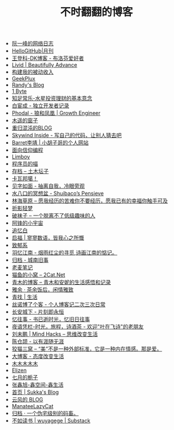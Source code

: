#+TITLE: 不时翻翻的博客

- [[https://www.ruanyifeng.com/blog/][阮一峰的网络日志]]
- [[https://hellogithub.com/periodical][HelloGitHub|月刊]]
- [[https://greatdk.com/][王登科-DK博客 - 布洛芬爱好者]]
- [[https://livid.v2ex.com/][Livid | Beautifully Advance]]
- [[https://www.bmpi.dev/][构建我的被动收入]]
- [[https://geekplux.com/][GeekPlux]]
- [[https://lutaonan.com/][Randy's Blog]]
- [[https://1byte.io/][1 Byte]]
- [[https://mercurychong.blogspot.com/][知足常乐-水星投资理财的基本意念]]
- [[https://www.ixiqin.com/][白宦成 - 独立开发者记录]]
- [[https://www.phodal.com/][Phodal - 狼和凤凰 | Growth Engineer]]
- [[http://blog.farmostwood.net/][木遥的窗子]]
- [[https://blog.gotocoding.com/][重归混沌的BLOG]]
- [[https://www.skywind.me/blog/][Skywind Inside - 写自己的代码，让别人猜去吧]]
- [[https://www.barretlee.com/][Barret李靖 | 小胡子哥的个人网站]]
- [[https://draveness.me/][面向信仰编程]]
- [[https://limboy.me/][Limboy]]
- [[https://catcoding.me/][程序员的喵]]
- [[https://tumutanzi.com/archives][存档 – 土木坛子]]
- [[https://www.kawabangga.com/][卡瓦邦噶！]]
- [[https://hiwannz.com/][见字如面 - 抽离自我，冷眼旁观]]
- [[https://blog.shuiba.co/][水八口的冥想盆 - Shuibaco’s Pensieve]]
- [[https://lhcy.org/][林海草原 – 愿我经历的苦难你不要经历，愿我已有的幸福你触手可及]]
- [[https://nexmoe.com/][折影轻梦]]
- [[https://pewae.com/][破袜子 – 一个脱离不了低级趣味的人]]
- [[https://feng.pub/][阿锋的小宇宙]]
- [[https://www.zhuiyibai.cn/][追忆白]]
- [[https://qifu.me/][启福 | 寥寥数语，皆我心之所慨]]
- [[https://www.juroku.net/][致郁系]]
- [[https://yyjn.org/][羽忆江南 - 烟雨红尘的寻觅,诗画江南的惦记。]]
- [[https://blog.uso.cc/archives.html][归档 - 城南旧事]]
- [[https://laomai.org/][老麦笔记]]
- [[https://2cat.net/][猫鱼的小窝 – 2Cat.Net]]
- [[http://iyoubo.com:800/][青木的博客 – 青木和安妮的生活感悟和记录]]
- [[https://www.yayu.net/][雅余 · 茶余饭后，闲情雅致]]
- [[https://www.linguang.me/][青找 | 生活]]
- [[https://zhangxue.name/首页/][丝诺博了个客 - 个人博客记二次三次日常]]
- [[https://cacx.cc/][长安城下 - 片刻即永恒]]
- [[https://yiws.net/][忆往事 - 书已逝时光，忆旧日往事]]
- [[http://www.yezaifei.com/default.asp][夜语凭栏-时光，旅程，诗酒茶 - 欢迎"叶在飞诗"的老朋友]]
- [[http://mindhacks.cn/][刘未鹏 | Mind Hacks – 思维改变生活]]
- [[https://imzm.im/][陈仓颉 - 以有涯随无涯]]
- [[https://slykiten.com/][狡猫三窝 – “美”不是一种外部标准，它是一种内在情感。那是爱。]]
- [[https://www.bigblog.cn/][大博客 - 态度改变生活]]
- [[https://immmmm.com/][木木木木木]]
- [[https://elizen.me/][Elizen]]
- [[https://qydzz.cn/][七月的栀子]]
- [[https://www.zhangxinxu.com/wordpress/][张鑫旭-鑫空间-鑫生活]]
- [[https://blog.skk.moe/][首页 | Sukka's Blog]]
- [[https://blog.codingnow.com/][云风的 BLOG]]
- [[https://manateelazycat.github.io/][ManateeLazyCat]]
- [[https://xcoder.in/pigeonhole/][归档 · 一个伪宅级别的码畜。]]
- [[https://wuyagege.substack.com/][不如读书 | wuyagege | Substack]]
